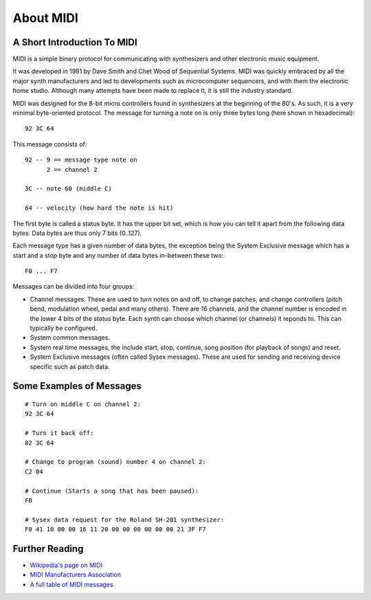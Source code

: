 About MIDI
==========

A Short Introduction To MIDI
----------------------------

MIDI is a simple binary protocol for communicating with synthesizers
and other electronic music equipment.

It was developed in 1981 by Dave Smith and Chet Wood of Sequential
Systems. MIDI was quickly embraced by all the major synth
manufacturers and led to developments such as microcomputer
sequencers, and with them the electronic home studio. Although many
attempts have been made to replace it, it is still the industry
standard.

MIDI was designed for the 8-bit micro controllers found in synthesizers
at the beginning of the 80's. As such, it is a very minimal
byte-oriented protocol. The message for turning a note on is only
three bytes long (here shown in hexadecimal)::

    92 3C 64

This message consists of::

    92 -- 9 == message type note on
          2 == channel 2

    3C -- note 60 (middle C)

    64 -- velocity (how hard the note is hit)

The first byte is called a status byte. It has the upper bit set,
which is how you can tell it apart from the following data
bytes. Data bytes are thus only 7 bits (0..127).

Each message type has a given number of data bytes, the exception
being the System Exclusive message which has a start and a stop byte
and any number of data bytes in-between these two::

    F0 ... F7

Messages can be divided into four groups:

* Channel messages. These are used to turn notes on and off, to change
  patches, and change controllers (pitch bend, modulation wheel, pedal
  and many others). There are 16 channels, and the channel number is
  encoded in the lower 4 bits of the status byte. Each synth can
  choose which channel (or channels) it reponds to. This can typically
  be configured.

* System common messages.

* System real time messages, the include start, stop, continue, song
  position (for playback of songs) and reset.

* System Exclusive messages (often called Sysex messages). These are
  used for sending and receiving device specific such as patch data.


Some Examples of Messages
-------------------------

::

    # Turn on middle C on channel 2:
    92 3C 64

    # Turn it back off:
    82 3C 64

    # Change to program (sound) number 4 on channel 2:
    C2 04

    # Continue (Starts a song that has been paused):
    FB

    # Sysex data request for the Roland SH-201 synthesizer:
    F0 41 10 00 00 16 11 20 00 00 00 00 00 00 21 3F F7


Further Reading
---------------

* `Wikipedia's page on MIDI <http://en.wikipedia.org/wiki/Midi>`_

* `MIDI Manufacturers Association <http://www.midi.org/>`_

* `A full table of MIDI messages <http://www.midi.org/techspecs/midimessages.php>`_
